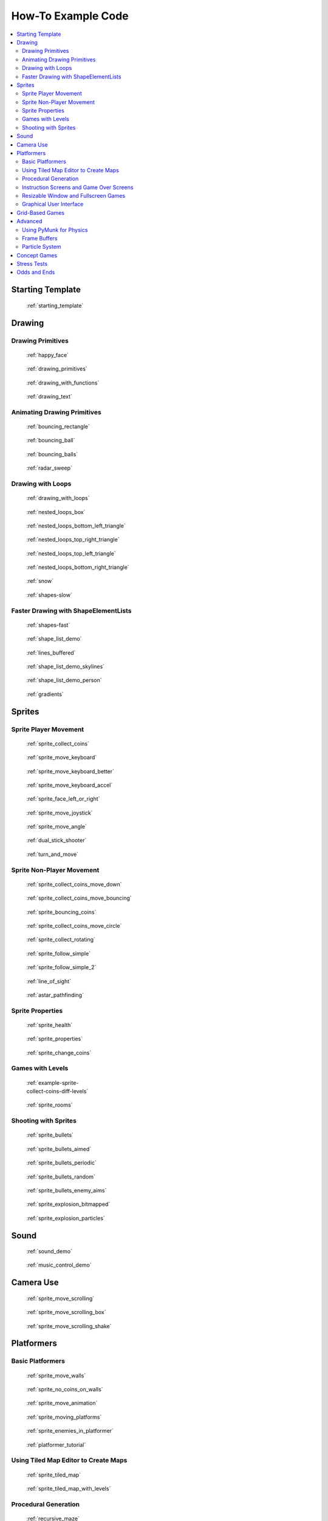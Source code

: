 .. _example-code:

How-To Example Code
===================

.. contents::
   :depth: 3
   :local:

Starting Template
-----------------

.. figure:: thumbs/starting_template.png
   :figwidth: 170px

   :ref:`starting_template`


Drawing
-------

Drawing Primitives
^^^^^^^^^^^^^^^^^^

.. figure:: thumbs/happy_face.png
   :figwidth: 170px

   :ref:`happy_face`

.. figure:: thumbs/drawing_primitives.png
   :figwidth: 170px

   :ref:`drawing_primitives`

.. figure:: thumbs/drawing_with_functions.png
   :figwidth: 170px

   :ref:`drawing_with_functions`

.. figure:: thumbs/drawing_text.png
   :figwidth: 170px

   :ref:`drawing_text`


Animating Drawing Primitives
^^^^^^^^^^^^^^^^^^^^^^^^^^^^

.. figure:: thumbs/bouncing_rectangle.png
   :figwidth: 170px

   :ref:`bouncing_rectangle`

.. figure:: thumbs/bouncing_ball.png
   :figwidth: 170px

   :ref:`bouncing_ball`

.. figure:: thumbs/bouncing_balls.png
   :figwidth: 170px

   :ref:`bouncing_balls`

.. figure:: thumbs/radar_sweep.png
   :figwidth: 170px

   :ref:`radar_sweep`

Drawing with Loops
^^^^^^^^^^^^^^^^^^

.. figure:: thumbs/drawing_with_loops.png
   :figwidth: 170px

   :ref:`drawing_with_loops`

.. figure:: thumbs/nested_loops_box.png
   :figwidth: 170px

   :ref:`nested_loops_box`

.. figure:: thumbs/nested_loops_bottom_left_triangle.png
   :figwidth: 170px

   :ref:`nested_loops_bottom_left_triangle`

.. figure:: thumbs/nested_loops_top_right_triangle.png
   :figwidth: 170px

   :ref:`nested_loops_top_right_triangle`

.. figure:: thumbs/nested_loops_top_left_triangle.png
   :figwidth: 170px

   :ref:`nested_loops_top_left_triangle`

.. figure:: thumbs/nested_loops_bottom_right_triangle.png
   :figwidth: 170px

   :ref:`nested_loops_bottom_right_triangle`

.. figure:: thumbs/snow.png
   :figwidth: 170px

   :ref:`snow`

.. figure:: thumbs/shapes.png
   :figwidth: 170px

   :ref:`shapes-slow`

.. _shape-element-lists:

Faster Drawing with ShapeElementLists
^^^^^^^^^^^^^^^^^^^^^^^^^^^^^^^^^^^^^

.. figure:: thumbs/shapes_buffered.png
   :figwidth: 170px

   :ref:`shapes-fast`

.. figure:: thumbs/shape_list_demo.png
   :figwidth: 170px

   :ref:`shape_list_demo`

.. figure:: thumbs/lines_buffered.png
   :figwidth: 170px

   :ref:`lines_buffered`

.. figure:: thumbs/shape_list_demo_skylines.png
   :figwidth: 170px

   :ref:`shape_list_demo_skylines`

.. figure:: thumbs/shape_list_demo_person.png
   :figwidth: 170px

   :ref:`shape_list_demo_person`

.. figure:: thumbs/gradients.png
   :figwidth: 170px

   :ref:`gradients`


.. _sprites:

Sprites
-------

.. _sprite_player_movement:

Sprite Player Movement
^^^^^^^^^^^^^^^^^^^^^^

.. figure:: thumbs/sprite_collect_coins.png
   :figwidth: 170px

   :ref:`sprite_collect_coins`

.. figure:: thumbs/sprite_collect_coins.png
   :figwidth: 170px

   :ref:`sprite_move_keyboard`

.. figure:: thumbs/sprite_collect_coins.png
   :figwidth: 170px

   :ref:`sprite_move_keyboard_better`

.. figure:: thumbs/sprite_collect_coins.png
   :figwidth: 170px

   :ref:`sprite_move_keyboard_accel`


.. figure:: thumbs/sprite_face_left_or_right.png
   :figwidth: 170px

   :ref:`sprite_face_left_or_right`

.. figure:: thumbs/sprite_collect_coins.png
   :figwidth: 170px

   :ref:`sprite_move_joystick`

.. figure:: thumbs/sprite_move_angle.png
   :figwidth: 170px

   :ref:`sprite_move_angle`

.. figure:: thumbs/dual_stick_shooter.png
   :figwidth: 170px

   :ref:`dual_stick_shooter`

.. figure:: thumbs/turn_and_move.png
   :figwidth: 170px

   :ref:`turn_and_move`

Sprite Non-Player Movement
^^^^^^^^^^^^^^^^^^^^^^^^^^

.. figure:: thumbs/sprite_collect_coins_move_down.png
   :figwidth: 170px

   :ref:`sprite_collect_coins_move_down`

.. figure:: thumbs/sprite_collect_coins_move_bouncing.png
   :figwidth: 170px

   :ref:`sprite_collect_coins_move_bouncing`

.. figure:: thumbs/sprite_bouncing_coins.png
   :figwidth: 170px

   :ref:`sprite_bouncing_coins`


.. figure:: thumbs/sprite_collect_coins_move_circle.png
   :figwidth: 170px

   :ref:`sprite_collect_coins_move_circle`

.. figure:: thumbs/sprite_collect_rotating.png
   :figwidth: 170px

   :ref:`sprite_collect_rotating`

.. figure:: thumbs/sprite_follow_simple.png
   :figwidth: 170px

   :ref:`sprite_follow_simple`

.. figure:: thumbs/sprite_follow_simple_2.png
   :figwidth: 170px

   :ref:`sprite_follow_simple_2`

.. figure:: thumbs/line_of_sight.png
   :figwidth: 170px

   :ref:`line_of_sight`

.. figure:: thumbs/astar_pathfinding.png
   :figwidth: 170px

   :ref:`astar_pathfinding`


Sprite Properties
^^^^^^^^^^^^^^^^^

.. figure:: thumbs/sprite_health.png
   :figwidth: 170px

   :ref:`sprite_health`

.. figure:: thumbs/sprite_properties.png
   :figwidth: 170px

   :ref:`sprite_properties`

.. figure:: thumbs/sprite_change_coins.png
   :figwidth: 170px

   :ref:`sprite_change_coins`

Games with Levels
^^^^^^^^^^^^^^^^^

.. figure:: thumbs/sprite_collect_coins_diff_levels.gif
   :figwidth: 170px

   :ref:`example-sprite-collect-coins-diff-levels`

.. figure:: thumbs/sprite_rooms.png
   :figwidth: 170px

   :ref:`sprite_rooms`

Shooting with Sprites
^^^^^^^^^^^^^^^^^^^^^

.. figure:: thumbs/sprite_bullets.png
   :figwidth: 170px

   :ref:`sprite_bullets`

.. figure:: thumbs/sprite_bullets_aimed.png
   :figwidth: 170px

   :ref:`sprite_bullets_aimed`

.. figure:: thumbs/sprite_bullets_periodic.png
   :figwidth: 170px

   :ref:`sprite_bullets_periodic`

.. figure:: thumbs/sprite_bullets_random.png
   :figwidth: 170px

   :ref:`sprite_bullets_random`

.. figure:: thumbs/sprite_bullets_enemy_aims.png
   :figwidth: 170px

   :ref:`sprite_bullets_enemy_aims`

.. figure:: thumbs/sprite_explosion_bitmapped.png
   :figwidth: 170px

   :ref:`sprite_explosion_bitmapped`

.. figure:: thumbs/sprite_explosion_particles.png
   :figwidth: 170px

   :ref:`sprite_explosion_particles`

Sound
-----

.. figure:: thumbs/sound_demo.png
   :figwidth: 170px

   :ref:`sound_demo`

.. figure:: thumbs/music_control_demo.png
   :figwidth: 170px

   :ref:`music_control_demo`

Camera Use
----------

.. figure:: thumbs/sprite_move_scrolling.png
   :figwidth: 170px

   :ref:`sprite_move_scrolling`

.. figure:: thumbs/sprite_move_scrolling_box.png
   :figwidth: 170px

   :ref:`sprite_move_scrolling_box`

.. figure:: thumbs/sprite_move_scrolling.png
   :figwidth: 170px

   :ref:`sprite_move_scrolling_shake`

Platformers
-----------

Basic Platformers
^^^^^^^^^^^^^^^^^

.. figure:: thumbs/sprite_move_walls.png
   :figwidth: 170px

   :ref:`sprite_move_walls`

.. figure:: thumbs/sprite_no_coins_on_walls.png
   :figwidth: 170px

   :ref:`sprite_no_coins_on_walls`

.. figure:: thumbs/sprite_move_animation.gif
   :figwidth: 170px

   :ref:`sprite_move_animation`

.. figure:: thumbs/sprite_moving_platforms.png
   :figwidth: 170px

   :ref:`sprite_moving_platforms`

.. figure:: thumbs/sprite_enemies_in_platformer.png
   :figwidth: 170px

   :ref:`sprite_enemies_in_platformer`

.. figure:: thumbs/11_animate_character.png
   :figwidth: 170px

   :ref:`platformer_tutorial`


Using Tiled Map Editor to Create Maps
^^^^^^^^^^^^^^^^^^^^^^^^^^^^^^^^^^^^^

.. figure:: thumbs/sprite_tiled_map.png
   :figwidth: 170px

   :ref:`sprite_tiled_map`

.. figure:: thumbs/sprite_tiled_map_with_levels.png
   :figwidth: 170px

   :ref:`sprite_tiled_map_with_levels`

Procedural Generation
^^^^^^^^^^^^^^^^^^^^^

.. figure:: thumbs/maze_recursive.png
   :figwidth: 170px

   :ref:`recursive_maze`

.. figure:: thumbs/maze_depth_first.png
   :figwidth: 170px

   :ref:`depth_first_maze`

.. figure:: thumbs/procedural_caves_cellular.png
   :figwidth: 170px

   :ref:`procedural_caves_cellular`

.. figure:: thumbs/procedural_caves_bsp.png
   :figwidth: 170px

   :ref:`procedural_caves_bsp`

.. _view-examples:

Instruction Screens and Game Over Screens
^^^^^^^^^^^^^^^^^^^^^^^^^^^^^^^^^^^^^^^^^

.. figure:: thumbs/view_screens_minimal.png
   :figwidth: 170px

   :ref:`view_screens_minimal`

.. figure:: thumbs/view_instructions_and_game_over.png
   :figwidth: 170px

   :ref:`view_instructions_and_game_over`

.. figure:: thumbs/view_pause_screen.png
   :figwidth: 170px

   :ref:`view_pause_screen`

.. figure:: thumbs/view_screens_minimal.png
   :figwidth: 170px

   :ref:`transitions`

Resizable Window and Fullscreen Games
^^^^^^^^^^^^^^^^^^^^^^^^^^^^^^^^^^^^^

.. figure:: thumbs/resizable_window.png
   :figwidth: 170px

   :ref:`resizable_window`

.. figure:: thumbs/full_screen_example.png
   :figwidth: 170px

   :ref:`full_screen_example`


Graphical User Interface
^^^^^^^^^^^^^^^^^^^^^^^^

.. figure:: thumbs/gui_flat_button.png
   :figwidth: 170px

   :ref:`gui_flat_button`

.. figure:: thumbs/gui_widgets.png
   :figwidth: 170px

   :ref:`gui_widgets`

.. figure:: thumbs/gui_ok_messagebox.png
   :figwidth: 170px

   :ref:`gui_ok_messagebox`

.. figure:: thumbs/gui_scrollable_text.png
   :figwidth: 170px

   :ref:`gui_scrollable_text`


Grid-Based Games
----------------

.. figure:: thumbs/array_backed_grid.png
   :figwidth: 170px

   :ref:`array_backed_grid`

.. figure:: thumbs/array_backed_grid.png
   :figwidth: 170px

   :ref:`array_backed_grid_buffered`

.. figure:: thumbs/array_backed_grid.png
   :figwidth: 170px

   :ref:`array_backed_grid_sprites_1`

.. figure:: thumbs/array_backed_grid.png
   :figwidth: 170px

   :ref:`array_backed_grid_sprites_2`

.. figure:: thumbs/tetris.png
   :figwidth: 170px

   :ref:`tetris`

.. figure:: thumbs/conway_alpha.png
   :figwidth: 170px

   :ref:`conway_alpha`


Advanced
--------


Using PyMunk for Physics
^^^^^^^^^^^^^^^^^^^^^^^^

.. figure:: thumbs/pymunk_box_stacks.png
   :figwidth: 170px

   :ref:`pymunk_box_stacks`

.. figure:: thumbs/pymunk_pegboard.png
   :figwidth: 170px

   :ref:`pymunk_pegboard`

.. figure:: thumbs/pymunk_demo_top_down.png
   :figwidth: 170px

   :ref:`pymunk_demo_top_down`

.. figure:: thumbs/pymunk_joint_builder.png
   :figwidth: 170px

   :ref:`pymunk_joint_builder`

.. figure:: thumbs/pymunk_platformer.png
   :figwidth: 170px

   :ref:`pymunk_platformer_tutorial`

Frame Buffers
^^^^^^^^^^^^^

.. figure:: thumbs/minimap.png
   :figwidth: 170px

   :ref:`minimap`

.. figure:: thumbs/bloom_defender.png
   :figwidth: 170px

   :ref:`bloom_defender`

.. figure:: thumbs/light_demo.png
   :figwidth: 170px

   :ref:`light_demo`

.. figure:: thumbs/transform_feedback.png
   :figwidth: 170px

   :ref:`transform_feedback`

Particle System
^^^^^^^^^^^^^^^

.. figure:: thumbs/particle_fireworks.png
   :figwidth: 170px

   :ref:`particle_fireworks`

.. figure:: thumbs/particle_systems.png
   :figwidth: 170px

   :ref:`particle_systems`


Concept Games
-------------

.. figure:: thumbs/asteroid_smasher.png
   :figwidth: 170px

   :ref:`asteroid_smasher`

.. figure:: thumbs/slime_invaders.png
   :figwidth: 170px

   :ref:`slime_invaders`

.. figure:: thumbs/2048.png
   :figwidth: 170px

   `2048 <https://github.com/pvcraven/2048>`_

.. figure:: thumbs/rogue_like.png
   :figwidth: 170px

   `Rogue-Like <https://github.com/pythonarcade/roguelike>`_

Stress Tests
------------

.. figure:: thumbs/stress_test_draw_moving.png
   :figwidth: 170px

   :ref:`stress_test_draw_moving`

.. figure:: thumbs/stress_test_collision.png
   :figwidth: 170px

   :ref:`stress_test_collision`


Odds and Ends
-------------

.. figure:: thumbs/sprite_collect_coins_background.png
   :figwidth: 170px

   :ref:`sprite_collect_coins_background`

.. figure:: thumbs/timer.png
   :figwidth: 170px

   :ref:`timer`

.. figure:: thumbs/performance_statistics.png
   :figwidth: 170px

   :ref:`performance_statistics_example`

.. figure:: thumbs/texture_transform.png
   :figwidth: 170px

   :ref:`texture_transform`

.. figure:: thumbs/text_loc_example_translated.png
   :figwidth: 170px

   :ref:`text_loc_example`



